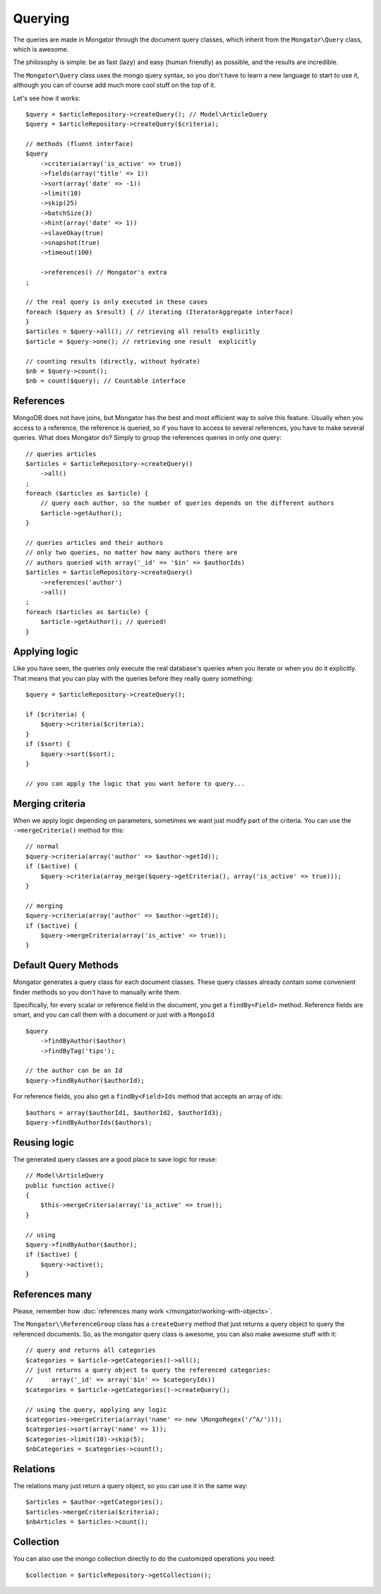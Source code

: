 Querying
========

The queries are made in Mongator through the document query classes,
which inherit from the ``Mongator\Query`` class, which is awesome.

The philosophy is simple: be as fast (lazy) and easy (human friendly) as
possible, and the results are incredible.

The ``Mongator\Query`` class uses the mongo query syntax, so you don't have to learn
a new language to start to use it, although you can of course add much more
cool stuff on the top of it.

Let's see how it works::

    $query = $articleRepository->createQuery(); // Model\ArticleQuery
    $query = $articleRepository->createQuery($criteria);

    // methods (fluent interface)
    $query
        ->criteria(array('is_active' => true))
        ->fields(array('title' => 1))
        ->sort(array('date' => -1))
        ->limit(10)
        ->skip(25)
        ->batchSize(3)
        ->hint(array('date' => 1))
        ->slaveOkay(true)
        ->snapshot(true)
        ->timeout(100)

        ->references() // Mongator's extra
    ;

    // the real query is only executed in these cases
    foreach ($query as $result) { // iterating (IteratorAggregate interface)
    }
    $articles = $query->all(); // retrieving all results explicitly
    $article = $query->one(); // retrieving one result  explicitly

    // counting results (directly, without hydrate)
    $nb = $query->count();
    $nb = count($query); // Countable interface

References
----------

MongoDB does not have joins, but Mongator has the best and most efficient way
to solve this feature. Usually when you access to a reference, the reference is
queried, so if you have to access to several references, you have to make
several queries. What does Mongator do? Simply to group the references queries
in only one query::

    // queries articles
    $articles = $articleRepository->createQuery()
        ->all()
    ;
    foreach ($articles as $article) {
        // query each author, so the number of queries depends on the different authors
        $article->getAuthor();
    }

    // queries articles and their authors
    // only two queries, no matter how many authors there are
    // authors queried with array('_id' => '$in' => $authorIds)
    $articles = $articleRepository->createQuery()
        ->references('author')
        ->all()
    ;
    foreach ($articles as $article) {
        $article->getAuthor(); // queried!
    }

Applying logic
--------------

Like you have seen, the queries only execute the real database's queries when
you iterate or when you do it explicitly. That means that you can play with the
queries before they really query something::

    $query = $articleRepository->createQuery();

    if ($criteria) {
        $query->criteria($criteria);
    }
    if ($sort) {
        $query->sort($sort);
    }

    // you can apply the logic that you want before to query...

Merging criteria
----------------

When we apply logic depending on parameters, sometimes we want just modify part
of the criteria. You can use the ``->mergeCriteria()`` method for this::

    // normal
    $query->criteria(array('author' => $author->getId));
    if ($active) {
        $query->criteria(array_merge($query->getCriteria(), array('is_active' => true)));
    }

    // merging
    $query->criteria(array('author' => $author->getId));
    if ($active) {
        $query->mergeCriteria(array('is_active' => true));
    }

Default Query Methods
---------------------

Mongator generates a query class for each document classes. These query classes
already contain some convenient finder methods so you don't have to manually
write them.

Specifically, for every scalar or reference field in the document, you get a
``findBy<Field>`` method. Reference fields are smart, and you can call them
with a document or just with a ``MongoId`` ::

    $query
        ->findByAuthor($author)
        ->findByTag('tips');

    // the author can be an Id
    $query->findByAuthor($authorId);

For reference fields, you also get a ``findBy<Field>Ids`` method that accepts an array of ids::

    $authors = array($authorId1, $authorId2, $authorId3);
    $query->findByAuthorIds($authors);

Reusing logic
-------------

The generated query classes are a good place to save logic for reuse::

    // Model\ArticleQuery
    public function active()
    {
        $this->mergeCriteria(array('is_active' => true));
    }

    // using
    $query->findByAuthor($author);
    if ($active) {
        $query->active();
    }


References many
---------------

Please, remember how :doc:`references many work </mongator/working-with-objects>`.

The ``Mongator\\ReferenceGroup`` class has a ``createQuery`` method that just returns a
query object to query the referenced documents. So, as the mongator query class
is awesome, you can also make awesome stuff with it::

    // query and returns all categories
    $categories = $article->getCategories()->all();
    // just returns a query object to query the referenced categories:
    //     array('_id' => array('$in' => $categoryIds))
    $categories = $article->getCategories()->createQuery();

    // using the query, applying any logic
    $categories->mergeCriteria(array('name' => new \MongoRegex('/^A/')));
    $categories->sort(array('name' => 1));
    $categories->limit(10)->skip(5);
    $nbCategories = $categories->count();

Relations
---------

The relations many just return a query object, so you can use it in the same way::

    $articles = $author->getCategories();
    $articles->mergeCriteria($criteria);
    $nbArticles = $articles->count();

Collection
----------

You can also use the mongo collection directly to do the customized operations
you need::

    $collection = $articleRepository->getCollection();

